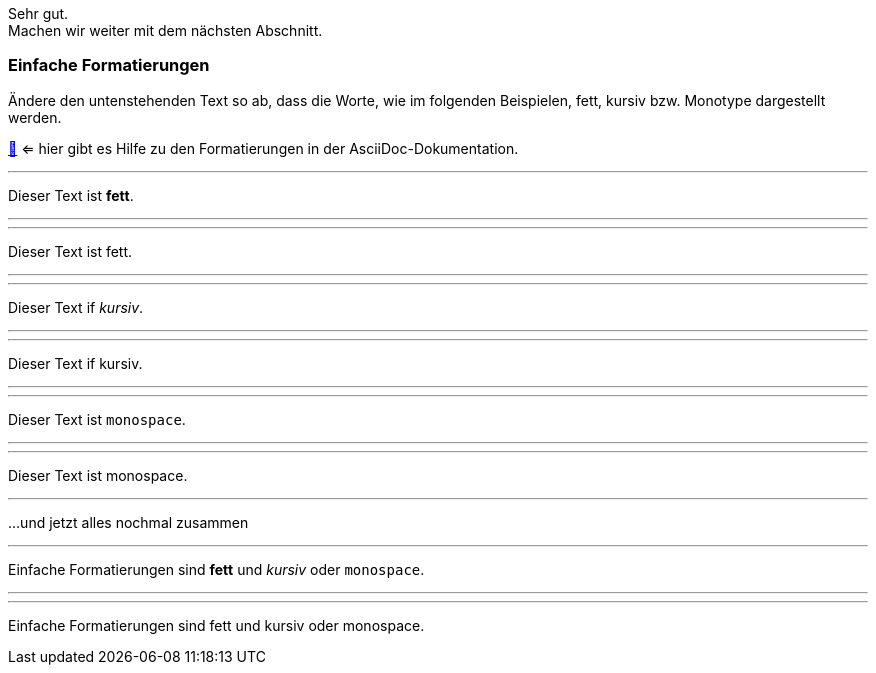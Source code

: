 Sehr gut. +
Machen wir weiter mit dem nächsten Abschnitt.

=== Einfache Formatierungen

Ändere den untenstehenden Text so ab, dass die Worte, wie im folgenden Beispielen, fett, kursiv bzw. Monotype dargestellt werden.

https://docs.asciidoctor.org/asciidoc/latest/syntax-quick-reference/#text-formatting[📖, role=docs, target=docs] <= hier gibt es Hilfe zu den Formatierungen in der AsciiDoc-Dokumentation.


// Target
'''

Dieser Text ist *fett*.

//Zwischentext
'''

//Input
'''
Dieser Text ist fett.

''''


// Target
'''
Dieser Text if _kursiv_.

'''

// Input
'''
Dieser Text if kursiv.

''''

// Target
'''
Dieser Text ist `monospace`.

'''

// Input
'''
Dieser Text ist monospace.

''''
...und jetzt alles nochmal zusammen

// Target
'''

Einfache Formatierungen sind *fett* und _kursiv_ oder `monospace`.

'''

'''
Einfache Formatierungen sind fett und kursiv oder monospace.

